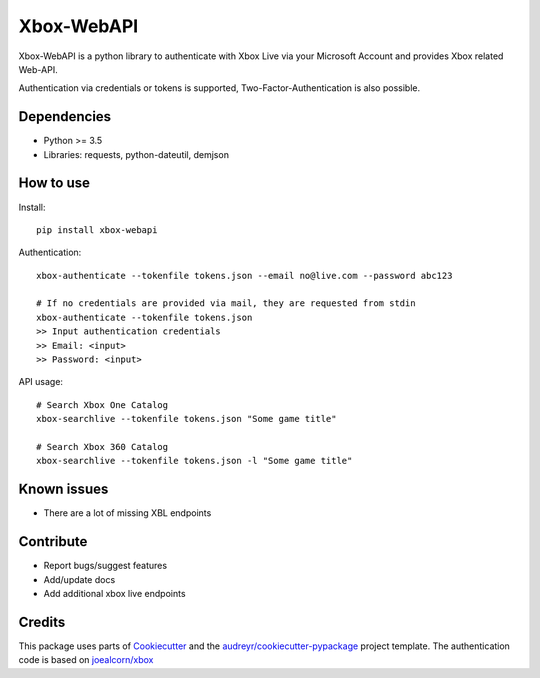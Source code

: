 ===========
Xbox-WebAPI
===========

.. image:: https://pypip.in/version/xbox-webapi/badge.svg
    :target: https://pypi.python.org/pypi/xbox-webapi/
    :alt: Latest Version

.. image:: https://readthedocs.org/projects/xbox-webapi-python/badge/?version=latest
    :target: http://xbox-webapi-python.readthedocs.io/en/latest/?badge=latest
    :alt: Documentation Status

.. image:: https://travis-ci.org/OpenXbox/xbox-webapi-python.svg?branch=master
    :target: https://travis-ci.org/OpenXbox/xbox-webapi-python


Xbox-WebAPI is a python library to authenticate with Xbox Live via your Microsoft Account and provides Xbox related Web-API.

Authentication via credentials or tokens is supported, Two-Factor-Authentication is also possible.

Dependencies
------------
* Python >= 3.5
* Libraries: requests, python-dateutil, demjson

How to use
----------
Install::

  pip install xbox-webapi

Authentication::

  xbox-authenticate --tokenfile tokens.json --email no@live.com --password abc123

  # If no credentials are provided via mail, they are requested from stdin
  xbox-authenticate --tokenfile tokens.json
  >> Input authentication credentials
  >> Email: <input>
  >> Password: <input>

API usage::

  # Search Xbox One Catalog
  xbox-searchlive --tokenfile tokens.json "Some game title"

  # Search Xbox 360 Catalog
  xbox-searchlive --tokenfile tokens.json -l "Some game title"

Known issues
------------
* There are a lot of missing XBL endpoints

Contribute
----------
* Report bugs/suggest features
* Add/update docs
* Add additional xbox live endpoints

Credits
-------
This package uses parts of Cookiecutter_ and the `audreyr/cookiecutter-pypackage`_ project template.
The authentication code is based on `joealcorn/xbox`_

.. _`joealcorn/xbox`: https://github.com/joealcorn/xbox
.. _Cookiecutter: https://github.com/audreyr/cookiecutter
.. _`audreyr/cookiecutter-pypackage`: https://github.com/audreyr/cookiecutter-pypackage
